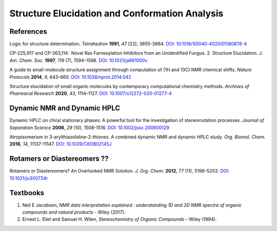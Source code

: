 Structure Elucidation and Conformation Analysis
=====================================================

References
-----------------------------------------------------

Logic for structure determination. *Tetrahedron* **1991**, *47* (22),
3655-3664.
`DOI: 10.1016/S0040-4020(01)80878-4 <https://doi.org/10.1016/S0040-4020(01)80878-4>`_

CP-225,917 and CP-263,114:  Novel Ras Farnesylation Inhibitors from an
Unidentified Fungus. 2. Structure Elucidation. *J. Am. Chem. Soc.*
**1997**, *119* (7), 1594–1598. `DOI: 10.1021/ja961000v <https://doi.org/10.1021/ja961000v>`_

A guide to small-molecule structure assignment through computation of
(1H and 13C) NMR chemical shifts. *Nature Protocols* **2014**, *9*,
643–660.
`DOI: 10.1038/nprot.2014.042 <https://doi.org/10.1038/nprot.2014.042>`_

Structure elucidation of small organic molecules by contemporary
computational chemistry methods. *Archives of Pharmacal Research*
**2020**, *43*, 1114–1127.
`DOI: 10.1007/s12272-020-01277-4 <https://doi.org/10.1007/s12272-020-01277-4>`_

Dynamic NMR and Dynamic HPLC
----------------------------------------------------------

Dynamic HPLC on chiral stationary phases: A powerful tool for the
investigation of stereomutation processes. *Journal of Separation
Science* **2006**, *29* (10), 1508-1516.
`DOI: 10.1002/jssc.200600129 <https://doi.org/10.1002/jssc.200600129>`_

Atropisomerism in 3-arylthiazolidine-2-thiones. A combined dynamic NMR
and dynamic HPLC study. *Org. Biomol. Chem.* **2016**, *14*, 11137-11147.
`DOI: 10.1039/C6OB02145J <https://doi.org/10.1039/C6OB02145J>`_

Rotamers or Diastereomers ??
--------------------------------------------------------------

Rotamers or Diastereomers? An Overlooked NMR Solution. *J. Org. Chem.*
**2012**, *77* (11), 5198–5202.
`DOI: 10.1021/jo300734r <https://doi.org/10.1021/jo300734r>`_


Textbooks
------------------------------------------------

1. Neil E Jacobsen, *NMR data interpretation explained : understanding
   1D and 2D NMR spectra of organic compounds and natural products*
   - Wiley (2017).
2. Ernest L. Eliel and Samuel H. Wilen, *Stereochemistry of Organic
   Compounds* – Wiley (1994).
